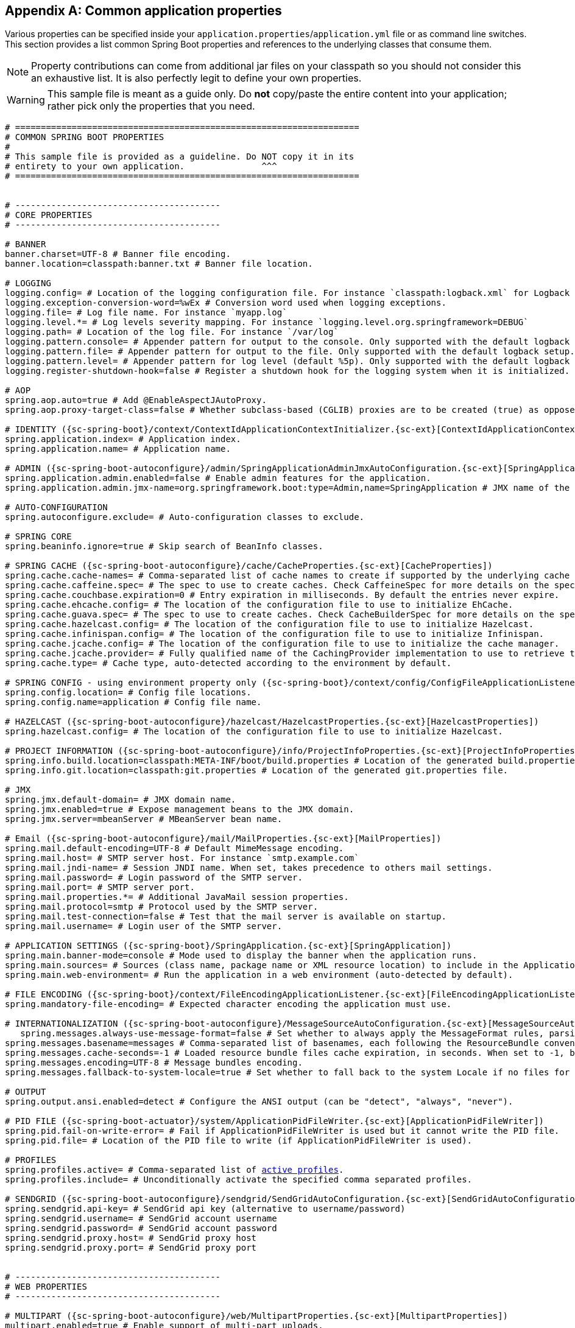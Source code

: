 :numbered!:
[appendix]
[[common-application-properties]]
== Common application properties
Various properties can be specified inside your `application.properties`/`application.yml`
file or as command line switches. This section provides a list common Spring Boot
properties and references to the underlying classes that consume them.

NOTE: Property contributions can come from additional jar files on your classpath so
you should not consider this an exhaustive list. It is also perfectly legit to define
your own properties.

WARNING: This sample file is meant as a guide only. Do **not** copy/paste the entire
content into your application; rather pick only the properties that you need.


[source,properties,indent=0,subs="verbatim,attributes,macros"]
----
	# ===================================================================
	# COMMON SPRING BOOT PROPERTIES
	#
	# This sample file is provided as a guideline. Do NOT copy it in its
	# entirety to your own application.               ^^^
	# ===================================================================


	# ----------------------------------------
	# CORE PROPERTIES
	# ----------------------------------------

	# BANNER
	banner.charset=UTF-8 # Banner file encoding.
	banner.location=classpath:banner.txt # Banner file location.

	# LOGGING
	logging.config= # Location of the logging configuration file. For instance `classpath:logback.xml` for Logback
	logging.exception-conversion-word=%wEx # Conversion word used when logging exceptions.
	logging.file= # Log file name. For instance `myapp.log`
	logging.level.*= # Log levels severity mapping. For instance `logging.level.org.springframework=DEBUG`
	logging.path= # Location of the log file. For instance `/var/log`
	logging.pattern.console= # Appender pattern for output to the console. Only supported with the default logback setup.
	logging.pattern.file= # Appender pattern for output to the file. Only supported with the default logback setup.
	logging.pattern.level= # Appender pattern for log level (default %5p). Only supported with the default logback setup.
	logging.register-shutdown-hook=false # Register a shutdown hook for the logging system when it is initialized.

	# AOP
	spring.aop.auto=true # Add @EnableAspectJAutoProxy.
	spring.aop.proxy-target-class=false # Whether subclass-based (CGLIB) proxies are to be created (true) as opposed to standard Java interface-based proxies (false).

	# IDENTITY ({sc-spring-boot}/context/ContextIdApplicationContextInitializer.{sc-ext}[ContextIdApplicationContextInitializer])
	spring.application.index= # Application index.
	spring.application.name= # Application name.

	# ADMIN ({sc-spring-boot-autoconfigure}/admin/SpringApplicationAdminJmxAutoConfiguration.{sc-ext}[SpringApplicationAdminJmxAutoConfiguration])
	spring.application.admin.enabled=false # Enable admin features for the application.
	spring.application.admin.jmx-name=org.springframework.boot:type=Admin,name=SpringApplication # JMX name of the application admin MBean.

	# AUTO-CONFIGURATION
	spring.autoconfigure.exclude= # Auto-configuration classes to exclude.

	# SPRING CORE
	spring.beaninfo.ignore=true # Skip search of BeanInfo classes.

	# SPRING CACHE ({sc-spring-boot-autoconfigure}/cache/CacheProperties.{sc-ext}[CacheProperties])
	spring.cache.cache-names= # Comma-separated list of cache names to create if supported by the underlying cache manager.
	spring.cache.caffeine.spec= # The spec to use to create caches. Check CaffeineSpec for more details on the spec format.
	spring.cache.couchbase.expiration=0 # Entry expiration in milliseconds. By default the entries never expire.
	spring.cache.ehcache.config= # The location of the configuration file to use to initialize EhCache.
	spring.cache.guava.spec= # The spec to use to create caches. Check CacheBuilderSpec for more details on the spec format.
	spring.cache.hazelcast.config= # The location of the configuration file to use to initialize Hazelcast.
	spring.cache.infinispan.config= # The location of the configuration file to use to initialize Infinispan.
	spring.cache.jcache.config= # The location of the configuration file to use to initialize the cache manager.
	spring.cache.jcache.provider= # Fully qualified name of the CachingProvider implementation to use to retrieve the JSR-107 compliant cache manager. Only needed if more than one JSR-107 implementation is available on the classpath.
	spring.cache.type= # Cache type, auto-detected according to the environment by default.

	# SPRING CONFIG - using environment property only ({sc-spring-boot}/context/config/ConfigFileApplicationListener.{sc-ext}[ConfigFileApplicationListener])
	spring.config.location= # Config file locations.
	spring.config.name=application # Config file name.

	# HAZELCAST ({sc-spring-boot-autoconfigure}/hazelcast/HazelcastProperties.{sc-ext}[HazelcastProperties])
	spring.hazelcast.config= # The location of the configuration file to use to initialize Hazelcast.

	# PROJECT INFORMATION ({sc-spring-boot-autoconfigure}/info/ProjectInfoProperties.{sc-ext}[ProjectInfoProperties])
	spring.info.build.location=classpath:META-INF/boot/build.properties # Location of the generated build.properties file.
	spring.info.git.location=classpath:git.properties # Location of the generated git.properties file.

	# JMX
	spring.jmx.default-domain= # JMX domain name.
	spring.jmx.enabled=true # Expose management beans to the JMX domain.
	spring.jmx.server=mbeanServer # MBeanServer bean name.

	# Email ({sc-spring-boot-autoconfigure}/mail/MailProperties.{sc-ext}[MailProperties])
	spring.mail.default-encoding=UTF-8 # Default MimeMessage encoding.
	spring.mail.host= # SMTP server host. For instance `smtp.example.com`
	spring.mail.jndi-name= # Session JNDI name. When set, takes precedence to others mail settings.
	spring.mail.password= # Login password of the SMTP server.
	spring.mail.port= # SMTP server port.
	spring.mail.properties.*= # Additional JavaMail session properties.
	spring.mail.protocol=smtp # Protocol used by the SMTP server.
	spring.mail.test-connection=false # Test that the mail server is available on startup.
	spring.mail.username= # Login user of the SMTP server.

	# APPLICATION SETTINGS ({sc-spring-boot}/SpringApplication.{sc-ext}[SpringApplication])
	spring.main.banner-mode=console # Mode used to display the banner when the application runs.
	spring.main.sources= # Sources (class name, package name or XML resource location) to include in the ApplicationContext.
	spring.main.web-environment= # Run the application in a web environment (auto-detected by default).

	# FILE ENCODING ({sc-spring-boot}/context/FileEncodingApplicationListener.{sc-ext}[FileEncodingApplicationListener])
	spring.mandatory-file-encoding= # Expected character encoding the application must use.

	# INTERNATIONALIZATION ({sc-spring-boot-autoconfigure}/MessageSourceAutoConfiguration.{sc-ext}[MessageSourceAutoConfiguration])
    spring.messages.always-use-message-format=false # Set whether to always apply the MessageFormat rules, parsing even messages without arguments.
	spring.messages.basename=messages # Comma-separated list of basenames, each following the ResourceBundle convention.
	spring.messages.cache-seconds=-1 # Loaded resource bundle files cache expiration, in seconds. When set to -1, bundles are cached forever.
	spring.messages.encoding=UTF-8 # Message bundles encoding.
	spring.messages.fallback-to-system-locale=true # Set whether to fall back to the system Locale if no files for a specific Locale have been found.

	# OUTPUT
	spring.output.ansi.enabled=detect # Configure the ANSI output (can be "detect", "always", "never").

	# PID FILE ({sc-spring-boot-actuator}/system/ApplicationPidFileWriter.{sc-ext}[ApplicationPidFileWriter])
	spring.pid.fail-on-write-error= # Fail if ApplicationPidFileWriter is used but it cannot write the PID file.
	spring.pid.file= # Location of the PID file to write (if ApplicationPidFileWriter is used).

	# PROFILES
	spring.profiles.active= # Comma-separated list of <<howto-set-active-spring-profiles,active profiles>>.
	spring.profiles.include= # Unconditionally activate the specified comma separated profiles.

	# SENDGRID ({sc-spring-boot-autoconfigure}/sendgrid/SendGridAutoConfiguration.{sc-ext}[SendGridAutoConfiguration])
	spring.sendgrid.api-key= # SendGrid api key (alternative to username/password)
	spring.sendgrid.username= # SendGrid account username
	spring.sendgrid.password= # SendGrid account password
	spring.sendgrid.proxy.host= # SendGrid proxy host
	spring.sendgrid.proxy.port= # SendGrid proxy port


	# ----------------------------------------
	# WEB PROPERTIES
	# ----------------------------------------

	# MULTIPART ({sc-spring-boot-autoconfigure}/web/MultipartProperties.{sc-ext}[MultipartProperties])
	multipart.enabled=true # Enable support of multi-part uploads.
	multipart.file-size-threshold=0 # Threshold after which files will be written to disk. Values can use the suffixed "MB" or "KB" to indicate a Megabyte or Kilobyte size.
	multipart.location= # Intermediate location of uploaded files.
	multipart.max-file-size=1Mb # Max file size. Values can use the suffixed "MB" or "KB" to indicate a Megabyte or Kilobyte size.
	multipart.max-request-size=10Mb # Max request size. Values can use the suffixed "MB" or "KB" to indicate a Megabyte or Kilobyte size.

	# EMBEDDED SERVER CONFIGURATION ({sc-spring-boot-autoconfigure}/web/ServerProperties.{sc-ext}[ServerProperties])
	server.address= # Network address to which the server should bind to.
	server.compression.enabled=false # If response compression is enabled.
	server.compression.excluded-user-agents= # List of user-agents to exclude from compression.
	server.compression.mime-types= # Comma-separated list of MIME types that should be compressed. For instance `text/html,text/css,application/json`
	server.compression.min-response-size= # Minimum response size that is required for compression to be performed. For instance 2048
	server.context-parameters.*= # Servlet context init parameters. For instance `server.context-parameters.a=alpha`
	server.context-path= # Context path of the application.
	server.display-name=application # Display name of the application.
	server.error.include-stacktrace=never # When to include a "stacktrace" attribute.
	server.error.path=/error # Path of the error controller.
	server.error.whitelabel.enabled=true # Enable the default error page displayed in browsers in case of a server error.
	server.jsp-servlet.class-name=org.apache.jasper.servlet.JspServlet # The class name of the JSP servlet.
	server.jsp-servlet.init-parameters.*= # Init parameters used to configure the JSP servlet
	server.jsp-servlet.registered=true # Whether or not the JSP servlet is registered
	server.port=8080 # Server HTTP port.
	server.server-header= # The value sent in the server response header (uses servlet container default if empty)
	server.servlet-path=/ # Path of the main dispatcher servlet.
	server.session.cookie.comment= # Comment for the session cookie.
	server.session.cookie.domain= # Domain for the session cookie.
	server.session.cookie.http-only= # "HttpOnly" flag for the session cookie.
	server.session.cookie.max-age= # Maximum age of the session cookie in seconds.
	server.session.cookie.name= # Session cookie name.
	server.session.cookie.path= # Path of the session cookie.
	server.session.cookie.secure= # "Secure" flag for the session cookie.
	server.session.persistent=false # Persist session data between restarts.
	server.session.store-dir= # Directory used to store session data.
	server.session.timeout= # Session timeout in seconds.
	server.session.tracking-modes= # Session tracking modes (one or more of the following: "cookie", "url", "ssl").
	server.ssl.ciphers= # Supported SSL ciphers.
	server.ssl.client-auth= # Whether client authentication is wanted ("want") or needed ("need"). Requires a trust store.
	server.ssl.enabled= #
	server.ssl.key-alias= #
	server.ssl.key-password= #
	server.ssl.key-store= #
	server.ssl.key-store-password= #
	server.ssl.key-store-provider= #
	server.ssl.key-store-type= #
	server.ssl.protocol= #
	server.ssl.trust-store= #
	server.ssl.trust-store-password= #
	server.ssl.trust-store-provider= #
	server.ssl.trust-store-type= #
	server.tomcat.accesslog.directory=logs # Directory in which log files are created. Can be relative to the tomcat base dir or absolute.
	server.tomcat.accesslog.enabled=false # Enable access log.
	server.tomcat.accesslog.pattern=common # Format pattern for access logs.
	server.tomcat.accesslog.prefix=access_log # Log file name prefix.
	server.tomcat.accesslog.suffix=.log # Log file name suffix.
	server.tomcat.background-processor-delay=30 # Delay in seconds between the invocation of backgroundProcess methods.
	server.tomcat.basedir= # Tomcat base directory. If not specified a temporary directory will be used.
	server.tomcat.internal-proxies=10\\.\\d{1,3}\\.\\d{1,3}\\.\\d{1,3}|\\
			192\\.168\\.\\d{1,3}\\.\\d{1,3}|\\
			169\\.254\\.\\d{1,3}\\.\\d{1,3}|\\
			127\\.\\d{1,3}\\.\\d{1,3}\\.\\d{1,3}|\\
			172\\.1[6-9]{1}\\.\\d{1,3}\\.\\d{1,3}|\\
			172\\.2[0-9]{1}\\.\\d{1,3}\\.\\d{1,3}|\\
			172\\.3[0-1]{1}\\.\\d{1,3}\\.\\d{1,3} # regular expression matching trusted IP addresses.
	server.tomcat.max-http-header-size=0 # Maximum size in bytes of the HTTP message header.
	server.tomcat.max-threads=0 # Maximum amount of worker threads.
	server.tomcat.min-spare-threads=0 # Minimum amount of worker threads.
	server.tomcat.port-header=X-Forwarded-Port # Name of the HTTP header used to override the original port value.
	server.tomcat.protocol-header= # Header that holds the incoming protocol, usually named "X-Forwarded-Proto".
	server.tomcat.protocol-header-https-value=https # Value of the protocol header that indicates that the incoming request uses SSL.
	server.tomcat.remote-ip-header= # Name of the http header from which the remote ip is extracted. For instance `X-FORWARDED-FOR`
	server.tomcat.uri-encoding=UTF-8 # Character encoding to use to decode the URI.
	server.undertow.accesslog.dir= # Undertow access log directory.
	server.undertow.accesslog.enabled=false # Enable access log.
	server.undertow.accesslog.pattern=common # Format pattern for access logs.
	server.undertow.buffer-size= # Size of each buffer in bytes.
	server.undertow.buffers-per-region= # Number of buffer per region.
	server.undertow.direct-buffers= # Allocate buffers outside the Java heap.
	server.undertow.io-threads= # Number of I/O threads to create for the worker.
	server.undertow.worker-threads= # Number of worker threads.
	server.use-forward-headers= # If X-Forwarded-* headers should be applied to the HttpRequest.

	# FREEMARKER ({sc-spring-boot-autoconfigure}/freemarker/FreeMarkerAutoConfiguration.{sc-ext}[FreeMarkerAutoConfiguration])
	spring.freemarker.allow-request-override=false # Set whether HttpServletRequest attributes are allowed to override (hide) controller generated model attributes of the same name.
	spring.freemarker.allow-session-override=false # Set whether HttpSession attributes are allowed to override (hide) controller generated model attributes of the same name.
	spring.freemarker.cache=false # Enable template caching.
	spring.freemarker.charset=UTF-8 # Template encoding.
	spring.freemarker.check-template-location=true # Check that the templates location exists.
	spring.freemarker.content-type=text/html # Content-Type value.
	spring.freemarker.enabled=true # Enable MVC view resolution for this technology.
	spring.freemarker.expose-request-attributes=false # Set whether all request attributes should be added to the model prior to merging with the template.
	spring.freemarker.expose-session-attributes=false # Set whether all HttpSession attributes should be added to the model prior to merging with the template.
	spring.freemarker.expose-spring-macro-helpers=true # Set whether to expose a RequestContext for use by Spring's macro library, under the name "springMacroRequestContext".
	spring.freemarker.prefer-file-system-access=true # Prefer file system access for template loading. File system access enables hot detection of template changes.
	spring.freemarker.prefix= # Prefix that gets prepended to view names when building a URL.
	spring.freemarker.request-context-attribute= # Name of the RequestContext attribute for all views.
	spring.freemarker.settings.*= # Well-known FreeMarker keys which will be passed to FreeMarker's Configuration.
	spring.freemarker.suffix= # Suffix that gets appended to view names when building a URL.
	spring.freemarker.template-loader-path=classpath:/templates/ # Comma-separated list of template paths.
	spring.freemarker.view-names= # White list of view names that can be resolved.

	# GROOVY TEMPLATES ({sc-spring-boot-autoconfigure}/groovy/template/GroovyTemplateAutoConfiguration.{sc-ext}[GroovyTemplateAutoConfiguration])
	spring.groovy.template.allow-request-override=false # Set whether HttpServletRequest attributes are allowed to override (hide) controller generated model attributes of the same name.
	spring.groovy.template.allow-session-override=false # Set whether HttpSession attributes are allowed to override (hide) controller generated model attributes of the same name.
	spring.groovy.template.cache= # Enable template caching.
	spring.groovy.template.charset=UTF-8 # Template encoding.
	spring.groovy.template.check-template-location=true # Check that the templates location exists.
	spring.groovy.template.configuration.*= # See GroovyMarkupConfigurer
	spring.groovy.template.content-type=test/html # Content-Type value.
	spring.groovy.template.enabled=true # Enable MVC view resolution for this technology.
	spring.groovy.template.expose-request-attributes=false # Set whether all request attributes should be added to the model prior to merging with the template.
	spring.groovy.template.expose-session-attributes=false # Set whether all HttpSession attributes should be added to the model prior to merging with the template.
	spring.groovy.template.expose-spring-macro-helpers=true # Set whether to expose a RequestContext for use by Spring's macro library, under the name "springMacroRequestContext".
	spring.groovy.template.prefix= # Prefix that gets prepended to view names when building a URL.
	spring.groovy.template.request-context-attribute= # Name of the RequestContext attribute for all views.
	spring.groovy.template.resource-loader-path=classpath:/templates/ # Template path.
	spring.groovy.template.suffix=.tpl # Suffix that gets appended to view names when building a URL.
	spring.groovy.template.view-names= # White list of view names that can be resolved.

	# SPRING HATEOAS ({sc-spring-boot-autoconfigure}/hateoas/HateoasProperties.{sc-ext}[HateoasProperties])
	spring.hateoas.use-hal-as-default-json-media-type=true # Specify if application/hal+json responses should be sent to requests that accept application/json.

	# HTTP message conversion
	spring.http.converters.preferred-json-mapper=jackson # Preferred JSON mapper to use for HTTP message conversion. Set to "gson" to force the use of Gson when both it and Jackson are on the classpath.

	# HTTP encoding ({sc-spring-boot-autoconfigure}/web/HttpEncodingProperties.{sc-ext}[HttpEncodingProperties])
	spring.http.encoding.charset=UTF-8 # Charset of HTTP requests and responses. Added to the "Content-Type" header if not set explicitly.
	spring.http.encoding.enabled=true # Enable http encoding support.
	spring.http.encoding.force=true # Force the encoding to the configured charset on HTTP requests and responses.

	# JACKSON ({sc-spring-boot-autoconfigure}/jackson/JacksonProperties.{sc-ext}[JacksonProperties])
	spring.jackson.date-format= # Date format string or a fully-qualified date format class name. For instance `yyyy-MM-dd HH:mm:ss`.
	spring.jackson.deserialization.*= # Jackson on/off features that affect the way Java objects are deserialized.
	spring.jackson.generator.*= # Jackson on/off features for generators.
	spring.jackson.joda-date-time-format= # Joda date time format string. If not configured, "date-format" will be used as a fallback if it is configured with a format string.
	spring.jackson.locale= # Locale used for formatting.
	spring.jackson.mapper.*= # Jackson general purpose on/off features.
	spring.jackson.parser.*= # Jackson on/off features for parsers.
	spring.jackson.property-naming-strategy= # One of the constants on Jackson's PropertyNamingStrategy. Can also be a fully-qualified class name of a PropertyNamingStrategy subclass.
	spring.jackson.serialization.*= # Jackson on/off features that affect the way Java objects are serialized.
	spring.jackson.serialization-inclusion= # Controls the inclusion of properties during serialization. Configured with one of the values in Jackson's JsonInclude.Include enumeration.
	spring.jackson.time-zone= # Time zone used when formatting dates. For instance `America/Los_Angeles`

	# JERSEY ({sc-spring-boot-autoconfigure}/jersey/JerseyProperties.{sc-ext}[JerseyProperties])
	spring.jersey.application-path= # Path that serves as the base URI for the application. Overrides the value of "@ApplicationPath" if specified.
	spring.jersey.filter.order=0 # Jersey filter chain order.
	spring.jersey.init.*= # Init parameters to pass to Jersey via the servlet or filter.
	spring.jersey.servlet.load-on-startup=-1 # Load on startup priority of the Jersey servlet.
	spring.jersey.type=servlet # Jersey integration type. Can be either "servlet" or "filter".

	# SPRING MOBILE DEVICE VIEWS ({sc-spring-boot-autoconfigure}/mobile/DeviceDelegatingViewResolverAutoConfiguration.{sc-ext}[DeviceDelegatingViewResolverAutoConfiguration])
	spring.mobile.devicedelegatingviewresolver.enable-fallback=false # Enable support for fallback resolution.
	spring.mobile.devicedelegatingviewresolver.enabled=false # Enable device view resolver.
	spring.mobile.devicedelegatingviewresolver.mobile-prefix=mobile/ # Prefix that gets prepended to view names for mobile devices.
	spring.mobile.devicedelegatingviewresolver.mobile-suffix= # Suffix that gets appended to view names for mobile devices.
	spring.mobile.devicedelegatingviewresolver.normal-prefix= # Prefix that gets prepended to view names for normal devices.
	spring.mobile.devicedelegatingviewresolver.normal-suffix= # Suffix that gets appended to view names for normal devices.
	spring.mobile.devicedelegatingviewresolver.tablet-prefix=tablet/ # Prefix that gets prepended to view names for tablet devices.
	spring.mobile.devicedelegatingviewresolver.tablet-suffix= # Suffix that gets appended to view names for tablet devices.

	# SPRING MOBILE SITE PREFERENCE ({sc-spring-boot-autoconfigure}/mobile/SitePreferenceAutoConfiguration.{sc-ext}[SitePreferenceAutoConfiguration])
	spring.mobile.sitepreference.enabled=true # Enable SitePreferenceHandler.

	# MUSTACHE TEMPLATES ({sc-spring-boot-autoconfigure}/mustache/MustacheAutoConfiguration.{sc-ext}[MustacheAutoConfiguration])
	spring.mustache.cache=false # Enable template caching.
	spring.mustache.charset=UTF-8 # Template encoding.
	spring.mustache.check-template-location=true # Check that the templates location exists.
	spring.mustache.content-type=text/html # Content-Type value.
	spring.mustache.enabled=true # Enable MVC view resolution for this technology.
	spring.mustache.prefix=classpath:/templates/ # Prefix to apply to template names.
	spring.mustache.suffix=.html # Suffix to apply to template names.
	spring.mustache.view-names= # White list of view names that can be resolved.

	# SPRING MVC ({sc-spring-boot-autoconfigure}/web/WebMvcProperties.{sc-ext}[WebMvcProperties])
	spring.mvc.async.request-timeout= # Amount of time (in milliseconds) before asynchronous request handling times out.
	spring.mvc.date-format= # Date format to use. For instance `dd/MM/yyyy`.
	spring.mvc.dispatch-trace-request=false # Dispatch TRACE requests to the FrameworkServlet doService method.
	spring.mvc.dispatch-options-request=false # Dispatch OPTIONS requests to the FrameworkServlet doService method.
	spring.mvc.favicon.enabled=true # Enable resolution of favicon.ico.
	spring.mvc.ignore-default-model-on-redirect=true # If the content of the "default" model should be ignored during redirect scenarios.
	spring.mvc.locale= # Locale to use.
	spring.mvc.media-types.*= # Maps file extensions to media types for content negotiation.
	spring.mvc.message-codes-resolver-format= # Formatting strategy for message codes. For instance `PREFIX_ERROR_CODE`.
	spring.mvc.static-path-pattern=/** # Path pattern used for static resources.
	spring.mvc.throw-exception-if-no-handler-found=false # If a "NoHandlerFoundException" should be thrown if no Handler was found to process a request.
	spring.mvc.view.prefix= # Spring MVC view prefix.
	spring.mvc.view.suffix= # Spring MVC view suffix.

	# SPRING RESOURCES HANDLING ({sc-spring-boot-autoconfigure}/web/ResourceProperties.{sc-ext}[ResourceProperties])
	spring.resources.add-mappings=true # Enable default resource handling.
	spring.resources.cache-period= # Cache period for the resources served by the resource handler, in seconds.
	spring.resources.chain.cache=true # Enable caching in the Resource chain.
	spring.resources.chain.enabled= # Enable the Spring Resource Handling chain. Disabled by default unless at least one strategy has been enabled.
	spring.resources.chain.gzipped=false # Enable resolution of already gzipped resources.
	spring.resources.chain.html-application-cache=false # Enable HTML5 application cache manifest rewriting.
	spring.resources.chain.strategy.content.enabled=false # Enable the content Version Strategy.
	spring.resources.chain.strategy.content.paths=/** # Comma-separated list of patterns to apply to the Version Strategy.
	spring.resources.chain.strategy.fixed.enabled=false # Enable the fixed Version Strategy.
	spring.resources.chain.strategy.fixed.paths= # Comma-separated list of patterns to apply to the Version Strategy.
	spring.resources.chain.strategy.fixed.version= # Version string to use for the Version Strategy.
	spring.resources.static-locations=classpath:/META-INF/resources/,classpath:/resources/,classpath:/static/,classpath:/public/ # Locations of static resources.

	# SPRING SOCIAL ({sc-spring-boot-autoconfigure}/social/SocialWebAutoConfiguration.{sc-ext}[SocialWebAutoConfiguration])
	spring.social.auto-connection-views=false # Enable the connection status view for supported providers.

	# SPRING SOCIAL FACEBOOK ({sc-spring-boot-autoconfigure}/social/FacebookAutoConfiguration.{sc-ext}[FacebookAutoConfiguration])
	spring.social.facebook.app-id= # your application's Facebook App ID
	spring.social.facebook.app-secret= # your application's Facebook App Secret

	# SPRING SOCIAL LINKEDIN ({sc-spring-boot-autoconfigure}/social/LinkedInAutoConfiguration.{sc-ext}[LinkedInAutoConfiguration])
	spring.social.linkedin.app-id= # your application's LinkedIn App ID
	spring.social.linkedin.app-secret= # your application's LinkedIn App Secret

	# SPRING SOCIAL TWITTER ({sc-spring-boot-autoconfigure}/social/TwitterAutoConfiguration.{sc-ext}[TwitterAutoConfiguration])
	spring.social.twitter.app-id= # your application's Twitter App ID
	spring.social.twitter.app-secret= # your application's Twitter App Secret

	# THYMELEAF ({sc-spring-boot-autoconfigure}/thymeleaf/ThymeleafAutoConfiguration.{sc-ext}[ThymeleafAutoConfiguration])
	spring.thymeleaf.cache=true # Enable template caching.
	spring.thymeleaf.check-template-location=true # Check that the templates location exists.
	spring.thymeleaf.content-type=text/html # Content-Type value.
	spring.thymeleaf.enabled=true # Enable MVC Thymeleaf view resolution.
	spring.thymeleaf.encoding=UTF-8 # Template encoding.
	spring.thymeleaf.excluded-view-names= # Comma-separated list of view names that should be excluded from resolution.
	spring.thymeleaf.mode=HTML5 # Template mode to be applied to templates. See also StandardTemplateModeHandlers.
	spring.thymeleaf.prefix=classpath:/templates/ # Prefix that gets prepended to view names when building a URL.
	spring.thymeleaf.suffix=.html # Suffix that gets appended to view names when building a URL.
	spring.thymeleaf.template-resolver-order= # Order of the template resolver in the chain.
	spring.thymeleaf.view-names= # Comma-separated list of view names that can be resolved.

	# VELOCITY TEMPLATES ({sc-spring-boot-autoconfigure}/velocity/VelocityAutoConfiguration.{sc-ext}[VelocityAutoConfiguration])
	spring.velocity.allow-request-override=false # Set whether HttpServletRequest attributes are allowed to override (hide) controller generated model attributes of the same name.
	spring.velocity.allow-session-override=false # Set whether HttpSession attributes are allowed to override (hide) controller generated model attributes of the same name.
	spring.velocity.cache= # Enable template caching.
	spring.velocity.charset=UTF-8 # Template encoding.
	spring.velocity.check-template-location=true # Check that the templates location exists.
	spring.velocity.content-type=text/html # Content-Type value.
	spring.velocity.date-tool-attribute= # Name of the DateTool helper object to expose in the Velocity context of the view.
	spring.velocity.enabled=true # Enable MVC view resolution for this technology.
	spring.velocity.expose-request-attributes=false # Set whether all request attributes should be added to the model prior to merging with the template.
	spring.velocity.expose-session-attributes=false # Set whether all HttpSession attributes should be added to the model prior to merging with the template.
	spring.velocity.expose-spring-macro-helpers=true # Set whether to expose a RequestContext for use by Spring's macro library, under the name "springMacroRequestContext".
	spring.velocity.number-tool-attribute= # Name of the NumberTool helper object to expose in the Velocity context of the view.
	spring.velocity.prefer-file-system-access=true # Prefer file system access for template loading. File system access enables hot detection of template changes.
	spring.velocity.prefix= # Prefix that gets prepended to view names when building a URL.
	spring.velocity.properties.*= # Additional velocity properties.
	spring.velocity.request-context-attribute= # Name of the RequestContext attribute for all views.
	spring.velocity.resource-loader-path=classpath:/templates/ # Template path.
	spring.velocity.suffix=.vm # Suffix that gets appended to view names when building a URL.
	spring.velocity.toolbox-config-location= # Velocity Toolbox config location. For instance `/WEB-INF/toolbox.xml`
	spring.velocity.view-names= # White list of view names that can be resolved.


	[[common-application-properties-security]]
	# ----------------------------------------
	# SECURITY PROPERTIES
	# ----------------------------------------
	# SECURITY ({sc-spring-boot-autoconfigure}/security/SecurityProperties.{sc-ext}[SecurityProperties])
	security.basic.authorize-mode=role # Security authorize mode to apply.
	security.basic.enabled=true # Enable basic authentication.
	security.basic.path=/** # Comma-separated list of paths to secure.
	security.basic.realm=Spring # HTTP basic realm name.
	security.enable-csrf=false # Enable Cross Site Request Forgery support.
	security.filter-order=0 # Security filter chain order.
	security.filter-dispatcher-types=ASYNC, FORWARD, INCLUDE, REQUEST # Security filter chain dispatcher types.
	security.headers.cache=true # Enable cache control HTTP headers.
	security.headers.content-type=true # Enable "X-Content-Type-Options" header.
	security.headers.frame=true # Enable "X-Frame-Options" header.
	security.headers.hsts= # HTTP Strict Transport Security (HSTS) mode (none, domain, all).
	security.headers.xss=true # Enable cross site scripting (XSS) protection.
	security.ignored= # Comma-separated list of paths to exclude from the default secured paths.
	security.require-ssl=false # Enable secure channel for all requests.
	security.sessions=stateless # Session creation policy (always, never, if_required, stateless).
	security.user.name=user # Default user name.
	security.user.password= # Password for the default user name. A random password is logged on startup by default.
	security.user.role=USER # Granted roles for the default user name.

	# SECURITY OAUTH2 CLIENT ({sc-spring-boot-autoconfigure}/security/oauth2/OAuth2ClientProperties.{sc-ext}[OAuth2ClientProperties]
	security.oauth2.client.client-id= # OAuth2 client id.
	security.oauth2.client.client-secret= # OAuth2 client secret. A random secret is generated by default

	# SECURITY OAUTH2 RESOURCES ({sc-spring-boot-autoconfigure}/security/oauth2/resource/ResourceServerProperties.{sc-ext}[ResourceServerProperties]
	security.oauth2.resource.id= # Identifier of the resource.
	security.oauth2.resource.jwt.key-uri= # The URI of the JWT token. Can be set if the value is not available and the key is public.
	security.oauth2.resource.jwt.key-value= # The verification key of the JWT token. Can either be a symmetric secret or PEM-encoded RSA public key.
	security.oauth2.resource.prefer-token-info=true # Use the token info, can be set to false to use the user info.
	security.oauth2.resource.service-id=resource #
	security.oauth2.resource.token-info-uri= # URI of the token decoding endpoint.
	security.oauth2.resource.token-type= # The token type to send when using the userInfoUri.
	security.oauth2.resource.user-info-uri= # URI of the user endpoint.

	# SECURITY OAUTH2 SSO ({sc-spring-boot-autoconfigure}/security/oauth2/client/OAuth2SsoProperties.{sc-ext}[OAuth2SsoProperties]
	security.oauth2.sso.filter-order= # Filter order to apply if not providing an explicit WebSecurityConfigurerAdapter
	security.oauth2.sso.login-path=/login # Path to the login page, i.e. the one that triggers the redirect to the OAuth2 Authorization Server


	# ----------------------------------------
	# DATA PROPERTIES
	# ----------------------------------------

	# FLYWAY ({sc-spring-boot-autoconfigure}/flyway/FlywayProperties.{sc-ext}[FlywayProperties])
	flyway.baseline-description= #
	flyway.baseline-version=1 # version to start migration
	flyway.baseline-on-migrate= #
	flyway.check-location=false # Check that migration scripts location exists.
	flyway.clean-on-validation-error= #
	flyway.enabled=true # Enable flyway.
	flyway.encoding= #
	flyway.ignore-failed-future-migration= #
	flyway.init-sqls= # SQL statements to execute to initialize a connection immediately after obtaining it.
	flyway.locations=classpath:db/migration # locations of migrations scripts
	flyway.out-of-order= #
	flyway.password= # JDBC password if you want Flyway to create its own DataSource
	flyway.placeholder-prefix= #
	flyway.placeholder-replacement= #
	flyway.placeholder-suffix= #
	flyway.placeholders.*= #
	flyway.schemas= # schemas to update
	flyway.sql-migration-prefix=V #
	flyway.sql-migration-separator= #
	flyway.sql-migration-suffix=.sql #
	flyway.table= #
	flyway.url= # JDBC url of the database to migrate. If not set, the primary configured data source is used.
	flyway.user= # Login user of the database to migrate.
	flyway.validate-on-migrate= #

	# LIQUIBASE ({sc-spring-boot-autoconfigure}/liquibase/LiquibaseProperties.{sc-ext}[LiquibaseProperties])
	liquibase.change-log=classpath:/db/changelog/db.changelog-master.yaml # Change log configuration path.
	liquibase.check-change-log-location=true # Check the change log location exists.
	liquibase.contexts= # Comma-separated list of runtime contexts to use.
	liquibase.default-schema= # Default database schema.
	liquibase.drop-first=false # Drop the database schema first.
	liquibase.enabled=true # Enable liquibase support.
	liquibase.labels= # Comma-separated list of runtime labels to use.
	liquibase.parameters.*= # Change log parameters.
	liquibase.password= # Login password of the database to migrate.
	liquibase.url= # JDBC url of the database to migrate. If not set, the primary configured data source is used.
	liquibase.user= # Login user of the database to migrate.

	# COUCHBASE ({sc-spring-boot-autoconfigure}/couchbase/CouchbaseProperties.{sc-ext}[CouchbaseProperties])
	spring.couchbase.bootstrap-hosts= # Couchbase nodes (host or IP address) to bootstrap from.
	spring.couchbase.bucket.name=default # Name of the bucket to connect to.
	spring.couchbase.bucket.password=  # Password of the bucket.
	spring.couchbase.env.endpoints.key-value=1 # Number of sockets per node against the Key/value service.
	spring.couchbase.env.endpoints.query=1 # Number of sockets per node against the Query (N1QL) service.
	spring.couchbase.env.endpoints.view=1 # Number of sockets per node against the view service.
	spring.couchbase.env.ssl.enabled= # Enable SSL support. Enabled automatically if a "keyStore" is provided unless specified otherwise.
	spring.couchbase.env.ssl.key-store= # Path to the JVM key store that holds the certificates.
	spring.couchbase.env.ssl.key-store-password= # Password used to access the key store.
	spring.couchbase.env.timeouts.connect=5000 # Bucket connections timeout in milliseconds.
	spring.couchbase.env.timeouts.key-value=2500 # Blocking operations performed on a specific key timeout in milliseconds.
	spring.couchbase.env.timeouts.query=7500 # N1QL query operations timeout in milliseconds.
	spring.couchbase.env.timeouts.view=7500 # Regular and geospatial view operations timeout in milliseconds.

	# DAO ({sc-spring-boot-autoconfigure}/dao/PersistenceExceptionTranslationAutoConfiguration.{sc-ext}[PersistenceExceptionTranslationAutoConfiguration])
	spring.dao.exceptiontranslation.enabled=true # Enable the PersistenceExceptionTranslationPostProcessor.

	# CASSANDRA ({sc-spring-boot-autoconfigure}/cassandra/CassandraProperties.{sc-ext}[CassandraProperties])
	spring.data.cassandra.cluster-name= # Name of the Cassandra cluster.
	spring.data.cassandra.compression= # Compression supported by the Cassandra binary protocol.
	spring.data.cassandra.connect-timeout-millis= # Socket option: connection time out.
	spring.data.cassandra.consistency-level= # Queries consistency level.
	spring.data.cassandra.contact-points=localhost # Comma-separated list of cluster node addresses.
	spring.data.cassandra.fetch-size= # Queries default fetch size.
	spring.data.cassandra.keyspace-name= # Keyspace name to use.
	spring.data.cassandra.load-balancing-policy= # Class name of the load balancing policy.
	spring.data.cassandra.port= # Port of the Cassandra server.
	spring.data.cassandra.password= # Login password of the server.
	spring.data.cassandra.read-timeout-millis= # Socket option: read time out.
	spring.data.cassandra.reconnection-policy= # Reconnection policy class.
	spring.data.cassandra.retry-policy= # Class name of the retry policy.
	spring.data.cassandra.serial-consistency-level= # Queries serial consistency level.
	spring.data.cassandra.ssl=false # Enable SSL support.
	spring.data.cassandra.username= # Login user of the server.

	# DATA COUCHBASE ({sc-spring-boot-autoconfigure}/data/couchbase/CouchbaseDataProperties.{sc-ext}[CouchbaseDataProperties])
	spring.data.couchbase.auto-index=false # Automatically create views and indexes.
    spring.data.couchbase.consistency=read-your-own-writes # Consistency to apply by default on generated queries.
    spring.data.couchbase.repositories.enabled=true # Enable Couchbase repositories.

	# ELASTICSEARCH ({sc-spring-boot-autoconfigure}/elasticsearch/ElasticsearchProperties.{sc-ext}[ElasticsearchProperties])
	spring.data.elasticsearch.cluster-name=elasticsearch # Elasticsearch cluster name.
	spring.data.elasticsearch.cluster-nodes= # Comma-separated list of cluster node addresses. If not specified, starts a client node.
	spring.data.elasticsearch.properties.*= # Additional properties used to configure the client.
	spring.data.elasticsearch.repositories.enabled=true # Enable Elasticsearch repositories.

	# MONGODB ({sc-spring-boot-autoconfigure}/mongo/MongoProperties.{sc-ext}[MongoProperties])
	spring.data.mongodb.authentication-database= # Authentication database name.
	spring.data.mongodb.database=test # Database name.
	spring.data.mongodb.field-naming-strategy= # Fully qualified name of the FieldNamingStrategy to use.
	spring.data.mongodb.grid-fs-database= # GridFS database name.
	spring.data.mongodb.host=localhost # Mongo server host.
	spring.data.mongodb.password= # Login password of the mongo server.
	spring.data.mongodb.port=27017 # Mongo server port.
	spring.data.mongodb.repositories.enabled=true # Enable Mongo repositories.
	spring.data.mongodb.uri=mongodb://localhost/test # Mongo database URI. When set, host and port are ignored.
	spring.data.mongodb.username= # Login user of the mongo server.

	# DATA REDIS
	spring.data.redis.repositories.enabled=true # Enable Redis repositories.

	# NEO4J ({sc-spring-boot-autoconfigure}/neo4j/Neo4jProperties.{sc-ext}[Neo4jProperties])
    spring.data.neo4j.compiler= # Compiler to use.
    spring.data.neo4j.embedded.enabled=true # Enable embedded mode if the embedded driver is available.
    spring.data.neo4j.password= # Login password of the server.
    spring.data.neo4j.repositories.enabled=true # Enable Neo4j repositories.
    spring.data.neo4j.session.scope=singleton # Scope (lifetime) of the session.
    spring.data.neo4j.uri= # URI used by the driver. Auto-detected by default.
    spring.data.neo4j.username= # Login user of the server.

	# DATA REST ({sc-spring-boot-autoconfigure}/data/rest/RepositoryRestProperties.{sc-ext}[RepositoryRestProperties])
	spring.data.rest.base-path= # Base path to be used by Spring Data REST to expose repository resources.
	spring.data.rest.default-page-size= # Default size of pages.
	spring.data.rest.enable-enum-translation= # Enable enum value translation via the Spring Data REST default resource bundle.
	spring.data.rest.limit-param-name= # Name of the URL query string parameter that indicates how many results to return at once.
	spring.data.rest.max-page-size= # Maximum size of pages.
	spring.data.rest.page-param-name= # Name of the URL query string parameter that indicates what page to return.
	spring.data.rest.return-body-on-create= # Return a response body after creating an entity.
	spring.data.rest.return-body-on-update= # Return a response body after updating an entity.
	spring.data.rest.sort-param-name= # Name of the URL query string parameter that indicates what direction to sort results.

	# SOLR ({sc-spring-boot-autoconfigure}/solr/SolrProperties.{sc-ext}[SolrProperties])
	spring.data.solr.host=http://127.0.0.1:8983/solr # Solr host. Ignored if "zk-host" is set.
	spring.data.solr.repositories.enabled=true # Enable Solr repositories.
	spring.data.solr.zk-host= # ZooKeeper host address in the form HOST:PORT.

	# DATASOURCE ({sc-spring-boot-autoconfigure}/jdbc/DataSourceAutoConfiguration.{sc-ext}[DataSourceAutoConfiguration] & {sc-spring-boot-autoconfigure}/jdbc/DataSourceProperties.{sc-ext}[DataSourceProperties])
	spring.datasource.continue-on-error=false # Do not stop if an error occurs while initializing the database.
	spring.datasource.data= # Data (DML) script resource reference.
	spring.datasource.dbcp.*= # Commons DBCP specific settings
	spring.datasource.dbcp2.*= # Commons DBCP2 specific settings
	spring.datasource.driver-class-name= # Fully qualified name of the JDBC driver. Auto-detected based on the URL by default.
	spring.datasource.hikari.*= # Hikari specific settings
	spring.datasource.initialize=true # Populate the database using 'data.sql'.
	spring.datasource.jmx-enabled=false # Enable JMX support (if provided by the underlying pool).
	spring.datasource.jndi-name= # JNDI location of the datasource. Class, url, username & password are ignored when set.
	spring.datasource.name=testdb # Name of the datasource.
	spring.datasource.password= # Login password of the database.
	spring.datasource.platform=all # Platform to use in the schema resource (schema-${platform}.sql).
	spring.datasource.schema= # Schema (DDL) script resource reference.
	spring.datasource.separator=; # Statement separator in SQL initialization scripts.
	spring.datasource.sql-script-encoding= # SQL scripts encoding.
	spring.datasource.tomcat.*= # Tomcat datasource specific settings
	spring.datasource.type= # Fully qualified name of the connection pool implementation to use. By default, it is auto-detected from the classpath.
	spring.datasource.url= # JDBC url of the database.
	spring.datasource.username=

	# H2 Web Console ({sc-spring-boot-autoconfigure}/h2/H2ConsoleProperties.{sc-ext}[H2ConsoleProperties])
	spring.h2.console.enabled=false # Enable the console.
	spring.h2.console.path=/h2-console # Path at which the console will be available.
	spring.h2.console.settings.trace=false # Enable trace output.
	spring.h2.console.settings.web-allow-others=false # Enable remote access.

	# JOOQ ({sc-spring-boot-autoconfigure}/jooq/JooqAutoConfiguration.{sc-ext}[JooqAutoConfiguration])
	spring.jooq.sql-dialect= # SQLDialect JOOQ used when communicating with the configured datasource. For instance `POSTGRES`

	# JPA ({sc-spring-boot-autoconfigure}/orm/jpa/JpaBaseConfiguration.{sc-ext}[JpaBaseConfiguration], {sc-spring-boot-autoconfigure}/orm/jpa/HibernateJpaAutoConfiguration.{sc-ext}[HibernateJpaAutoConfiguration])
	spring.data.jpa.repositories.enabled=true # Enable JPA repositories.
	spring.jpa.database= # Target database to operate on, auto-detected by default. Can be alternatively set using the "databasePlatform" property.
	spring.jpa.database-platform= # Name of the target database to operate on, auto-detected by default. Can be alternatively set using the "Database" enum.
	spring.jpa.generate-ddl=false # Initialize the schema on startup.
	spring.jpa.hibernate.ddl-auto= # DDL mode. This is actually a shortcut for the "hibernate.hbm2ddl.auto" property. Default to "create-drop" when using an embedded database, "none" otherwise.
	spring.jpa.hibernate.naming-strategy= # Naming strategy fully qualified name.
	spring.jpa.open-in-view=true # Register OpenEntityManagerInViewInterceptor. Binds a JPA EntityManager to the thread for the entire processing of the request.
	spring.jpa.properties.*= # Additional native properties to set on the JPA provider.
	spring.jpa.show-sql=false # Enable logging of SQL statements.

	# JTA ({sc-spring-boot-autoconfigure}/transaction/jta/JtaAutoConfiguration.{sc-ext}[JtaAutoConfiguration])
	spring.jta.enabled=true # Enable JTA support.
    spring.jta.log-dir= # Transaction logs directory.
    spring.jta.transaction-manager-id= # Transaction manager unique identifier.

	# ATOMIKOS
	spring.jta.atomikos.connectionfactory.borrow-connection-timeout=30 # Timeout, in seconds, for borrowing connections from the pool.
	spring.jta.atomikos.connectionfactory.ignore-session-transacted-flag=true # Whether or not to ignore the transacted flag when creating session.
	spring.jta.atomikos.connectionfactory.local-transaction-mode=false # Whether or not local transactions are desired.
	spring.jta.atomikos.connectionfactory.maintenance-interval=60 # The time, in seconds, between runs of the pool's maintenance thread.
	spring.jta.atomikos.connectionfactory.max-idle-time=60 # The time, in seconds, after which connections are cleaned up from the pool.
	spring.jta.atomikos.connectionfactory.max-lifetime=0 # The time, in seconds, that a connection can be pooled for before being destroyed. 0 denotes no limit.
	spring.jta.atomikos.connectionfactory.max-pool-size=1 # The maximum size of the pool.
	spring.jta.atomikos.connectionfactory.min-pool-size=1 # The minimum size of the pool.
	spring.jta.atomikos.connectionfactory.reap-timeout=0 # The reap timeout, in seconds, for borrowed connections. 0 denotes no limit.
	spring.jta.atomikos.connectionfactory.unique-resource-name=jmsConnectionFactory # The unique name used to identify the resource during recovery.
	spring.jta.atomikos.datasource.borrow-connection-timeout=30 # Timeout, in seconds, for borrowing connections from the pool.
	spring.jta.atomikos.datasource.default-isolation-level= # Default isolation level of connections provided by the pool.
	spring.jta.atomikos.datasource.login-timeout= # Timeout, in seconds, for establishing a database connection.
	spring.jta.atomikos.datasource.maintenance-interval=60 # The time, in seconds, between runs of the pool's maintenance thread.
	spring.jta.atomikos.datasource.max-idle-time=60 # The time, in seconds, after which connections are cleaned up from the pool.
	spring.jta.atomikos.datasource.max-lifetime=0 # The time, in seconds, that a connection can be pooled for before being destroyed. 0 denotes no limit.
	spring.jta.atomikos.datasource.max-pool-size=1 # The maximum size of the pool.
	spring.jta.atomikos.datasource.min-pool-size=1 # The minimum size of the pool.
	spring.jta.atomikos.datasource.reap-timeout=0 # The reap timeout, in seconds, for borrowed connections. 0 denotes no limit.
	spring.jta.atomikos.datasource.test-query= # SQL query or statement used to validate a connection before returning it.
	spring.jta.atomikos.datasource.unique-resource-name=dataSource # The unique name used to identify the resource during recovery.
	spring.jta.atomikos.properties.checkpoint-interval=500 # Interval between checkpoints.
	spring.jta.atomikos.properties.console-file-count=1 # Number of debug logs files that can be created.
	spring.jta.atomikos.properties.console-file-limit=-1 # How many bytes can be stored at most in debug logs files.
	spring.jta.atomikos.properties.console-file-name=tm.out # Debug logs file name.
	spring.jta.atomikos.properties.console-log-level= # Console log level.
	spring.jta.atomikos.properties.default-jta-timeout=10000 # Default timeout for JTA transactions.
	spring.jta.atomikos.properties.enable-logging=true # Enable disk logging.
	spring.jta.atomikos.properties.force-shutdown-on-vm-exit=false # Specify if a VM shutdown should trigger forced shutdown of the transaction core.
	spring.jta.atomikos.properties.log-base-dir= # Directory in which the log files should be stored.
	spring.jta.atomikos.properties.log-base-name=tmlog # Transactions log file base name.
	spring.jta.atomikos.properties.max-actives=50 # Maximum number of active transactions.
	spring.jta.atomikos.properties.max-timeout=300000 # Maximum timeout (in milliseconds) that can be allowed for transactions.
	spring.jta.atomikos.properties.output-dir= # Directory in which to store the debug log files.
	spring.jta.atomikos.properties.serial-jta-transactions=true # Specify if sub-transactions should be joined when possible.
	spring.jta.atomikos.properties.service= # Transaction manager implementation that should be started.
	spring.jta.atomikos.properties.threaded-two-phase-commit=true # Use different (and concurrent) threads for two-phase commit on the participating resources.
	spring.jta.atomikos.properties.transaction-manager-unique-name= # Transaction manager's unique name.

	# BITRONIX
	spring.jta.bitronix.connectionfactory.acquire-increment=1 # Number of connections to create when growing the pool.
	spring.jta.bitronix.connectionfactory.acquisition-interval=1 # Time, in seconds, to wait before trying to acquire a connection again after an invalid connection was acquired.
	spring.jta.bitronix.connectionfactory.acquisition-timeout=30 # Timeout, in seconds, for acquiring connections from the pool.
	spring.jta.bitronix.connectionfactory.allow-local-transactions=true # Whether or not the transaction manager should allow mixing XA and non-XA transactions.
	spring.jta.bitronix.connectionfactory.apply-transaction-timeout=false # Whether or not the transaction timeout should be set on the XAResource when it is enlisted.
	spring.jta.bitronix.connectionfactory.automatic-enlisting-enabled=true # Whether or not resources should be enlisted and delisted automatically.
	spring.jta.bitronix.connectionfactory.cache-producers-consumers=true # Whether or not produces and consumers should be cached.
	spring.jta.bitronix.connectionfactory.defer-connection-release=true # Whether or not the provider can run many transactions on the same connection and supports transaction interleaving.
	spring.jta.bitronix.connectionfactory.ignore-recovery-failures=false # Whether or not recovery failures should be ignored.
	spring.jta.bitronix.connectionfactory.max-idle-time=60 # The time, in seconds, after which connections are cleaned up from the pool.
	spring.jta.bitronix.connectionfactory.max-pool-size=10 # The maximum size of the pool. 0 denotes no limit.
	spring.jta.bitronix.connectionfactory.min-pool-size=0 # The minimum size of the pool.
	spring.jta.bitronix.connectionfactory.password= # The password to use to connect to the JMS provider.
	spring.jta.bitronix.connectionfactory.share-transaction-connections=false #  Whether or not connections in the ACCESSIBLE state can be shared within the context of a transaction.
	spring.jta.bitronix.connectionfactory.test-connections=true # Whether or not connections should be tested when acquired from the pool.
	spring.jta.bitronix.connectionfactory.two-pc-ordering-position=1 # The position that this resource should take during two-phase commit (always first is Integer.MIN_VALUE, always last is Integer.MAX_VALUE).
	spring.jta.bitronix.connectionfactory.unique-name=jmsConnectionFactory # The unique name used to identify the resource during recovery.
	spring.jta.bitronix.connectionfactory.use-tm-join=true Whether or not TMJOIN should be used when starting XAResources.
	spring.jta.bitronix.connectionfactory.user= # The user to use to connect to the JMS provider.
	spring.jta.bitronix.datasource.acquire-increment=1 # Number of connections to create when growing the pool.
	spring.jta.bitronix.datasource.acquisition-interval=1 # Time, in seconds, to wait before trying to acquire a connection again after an invalid connection was acquired.
	spring.jta.bitronix.datasource.acquisition-timeout=30 # Timeout, in seconds, for acquiring connections from the pool.
	spring.jta.bitronix.datasource.allow-local-transactions=true # Whether or not the transaction manager should allow mixing XA and non-XA transactions.
	spring.jta.bitronix.datasource.apply-transaction-timeout=false # Whether or not the transaction timeout should be set on the XAResource when it is enlisted.
	spring.jta.bitronix.datasource.automatic-enlisting-enabled=true # Whether or not resources should be enlisted and delisted automatically.
	spring.jta.bitronix.datasource.cursor-holdability= # The default cursor holdability for connections.
	spring.jta.bitronix.datasource.defer-connection-release=true # Whether or not the database can run many transactions on the same connection and supports transaction interleaving.
	spring.jta.bitronix.datasource.enable-jdbc4-connection-test= # Whether or not Connection.isValid() is called when acquiring a connection from the pool.
	spring.jta.bitronix.datasource.ignore-recovery-failures=false # Whether or not recovery failures should be ignored.
	spring.jta.bitronix.datasource.isolation-level= # The default isolation level for connections.
	spring.jta.bitronix.datasource.local-auto-commit= # The default auto-commit mode for local transactions.
	spring.jta.bitronix.datasource.login-timeout= # Timeout, in seconds, for establishing a database connection.
	spring.jta.bitronix.datasource.max-idle-time=60 # The time, in seconds, after which connections are cleaned up from the pool.
	spring.jta.bitronix.datasource.max-pool-size=10 # The maximum size of the pool. 0 denotes no limit.
	spring.jta.bitronix.datasource.min-pool-size=0 # The minimum size of the pool.
	spring.jta.bitronix.datasource.prepared-statement-cache-size=0 # The target size of the prepared statement cache. 0 disables the cache.
	spring.jta.bitronix.datasource.share-transaction-connections=false #  Whether or not connections in the ACCESSIBLE state can be shared within the context of a transaction.
	spring.jta.bitronix.datasource.test-query= # SQL query or statement used to validate a connection before returning it.
	spring.jta.bitronix.datasource.two-pc-ordering-position=1 # The position that this resource should take during two-phase commit (always first is Integer.MIN_VALUE, always last is Integer.MAX_VALUE).
	spring.jta.bitronix.datasource.unique-name=dataSource # The unique name used to identify the resource during recovery.
	spring.jta.bitronix.datasource.use-tm-join=true Whether or not TMJOIN should be used when starting XAResources.
	spring.jta.bitronix.properties.allow-multiple-lrc=false # Allow multiple LRC resources to be enlisted into the same transaction.
    spring.jta.bitronix.properties.asynchronous2-pc=false # Enable asynchronously execution of two phase commit.
    spring.jta.bitronix.properties.background-recovery-interval-seconds=60 # Interval in seconds at which to run the recovery process in the background.
    spring.jta.bitronix.properties.current-node-only-recovery=true # Recover only the current node.
    spring.jta.bitronix.properties.debug-zero-resource-transaction=false # Log the creation and commit call stacks of transactions executed without a single enlisted resource.
    spring.jta.bitronix.properties.default-transaction-timeout=60 # Default transaction timeout in seconds.
    spring.jta.bitronix.properties.disable-jmx=false # Enable JMX support.
    spring.jta.bitronix.properties.exception-analyzer= # Set the fully qualified name of the exception analyzer implementation to use.
    spring.jta.bitronix.properties.filter-log-status=false # Enable filtering of logs so that only mandatory logs are written.
    spring.jta.bitronix.properties.force-batching-enabled=true #  Set if disk forces are batched.
    spring.jta.bitronix.properties.forced-write-enabled=true # Set if logs are forced to disk.
    spring.jta.bitronix.properties.graceful-shutdown-interval=60 # Maximum amount of seconds the TM will wait for transactions to get done before aborting them at shutdown time.
    spring.jta.bitronix.properties.jndi-transaction-synchronization-registry-name= # JNDI name of the TransactionSynchronizationRegistry.
    spring.jta.bitronix.properties.jndi-user-transaction-name= # JNDI name of the UserTransaction.
    spring.jta.bitronix.properties.journal=disk # Name of the journal. Can be 'disk', 'null' or a class name.
    spring.jta.bitronix.properties.log-part1-filename=btm1.tlog # Name of the first fragment of the journal.
    spring.jta.bitronix.properties.log-part2-filename=btm2.tlog # Name of the second fragment of the journal.
    spring.jta.bitronix.properties.max-log-size-in-mb=2 # Maximum size in megabytes of the journal fragments.
    spring.jta.bitronix.properties.resource-configuration-filename= # ResourceLoader configuration file name.
    spring.jta.bitronix.properties.server-id= # ASCII ID that must uniquely identify this TM instance. Default to the machine's IP address.
    spring.jta.bitronix.properties.skip-corrupted-logs=false # Skip corrupted transactions log entries.
    spring.jta.bitronix.properties.warn-about-zero-resource-transaction=true # Log a warning for transactions executed without a single enlisted resource.

    # NARAYANA
    spring.jta.narayana.default-timeout=60 # Set default transaction timeout in seconds
    spring.jta.narayana.expiry-scanners=com.arjuna.ats.internal.arjuna.recovery.ExpiredTransactionStatusManagerScanner # List of ExpiryScanner implementations
    spring.jta.narayana.one-phase-commit=true # Enable or disable one phase commit optimisation
    spring.jta.narayana.periodic-recovery-period=120 # Set interval in which periodic recovery scans are performed in seconds
    spring.jta.narayana.recovery-backoff-period=10 # Set back off period between first and second phases of the recovery scan in seconds
    spring.jta.narayana.recovery-db-user= # Database username to be used by recovery manager
    spring.jta.narayana.recovery-db-pass= # Database password to be used by recovery manager
    spring.jta.narayana.recovery-jms-user= # JMS username to be used by recovery manager
    spring.jta.narayana.recovery-jms-pass= # JMS password to be used by recovery manager
    spring.jta.narayana.recovery-modules=com.arjuna.ats.internal.arjuna.recovery.AtomicActionRecoveryModule,com.arjuna.ats.internal.jta.recovery.arjunacore.XARecoveryModule # List of RecoveryModule implementations
    spring.jta.narayana.xa-resource-orphan-filters=com.arjuna.ats.internal.jta.recovery.arjunacore.JTATransactionLogXAResourceOrphanFilter,com.arjuna.ats.internal.jta.recovery.arjunacore.JTANodeNameXAResourceOrphanFilter # List of XAResourceOrphanFilter implementations

	# EMBEDDED MONGODB ({sc-spring-boot-autoconfigure}/mongo/embedded/EmbeddedMongoProperties.{sc-ext}[EmbeddedMongoProperties])
	spring.mongodb.embedded.features=SYNC_DELAY # Comma-separated list of features to enable.
	spring.mongodb.embedded.storage.databaseDir= # Directory used for data storage.
	spring.mongodb.embedded.storage.oplogSize= # Maximum size of the oplog in megabytes.
	spring.mongodb.embedded.storage.replSetName= # Name of the replica set.
	spring.mongodb.embedded.version=2.6.10 # Version of Mongo to use.

	# REDIS ({sc-spring-boot-autoconfigure}/redis/RedisProperties.{sc-ext}[RedisProperties])
	spring.redis.cluster.max-redirects= # Maximum number of redirects to follow when executing commands across the cluster.
	spring.redis.cluster.nodes= # Comma-separated list of "host:port" pairs to bootstrap from.
	spring.redis.database=0 # Database index used by the connection factory.
	spring.redis.host=localhost # Redis server host.
	spring.redis.password= # Login password of the redis server.
	spring.redis.pool.max-active=8 # Max number of connections that can be allocated by the pool at a given time. Use a negative value for no limit.
	spring.redis.pool.max-idle=8 # Max number of "idle" connections in the pool. Use a negative value to indicate an unlimited number of idle connections.
	spring.redis.pool.max-wait=-1 # Maximum amount of time (in milliseconds) a connection allocation should block before throwing an exception when the pool is exhausted. Use a negative value to block indefinitely.
	spring.redis.pool.min-idle=0 # Target for the minimum number of idle connections to maintain in the pool. This setting only has an effect if it is positive.
	spring.redis.port=6379 # Redis server port.
	spring.redis.sentinel.master= # Name of Redis server.
	spring.redis.sentinel.nodes= # Comma-separated list of host:port pairs.
	spring.redis.timeout=0 # Connection timeout in milliseconds.


	# ----------------------------------------
	# INTEGRATION PROPERTIES
	# ----------------------------------------

	# ACTIVEMQ ({sc-spring-boot-autoconfigure}/jms/activemq/ActiveMQProperties.{sc-ext}[ActiveMQProperties])
	spring.activemq.broker-url= # URL of the ActiveMQ broker. Auto-generated by default. For instance `tcp://localhost:61616`
	spring.activemq.in-memory=true # Specify if the default broker URL should be in memory. Ignored if an explicit broker has been specified.
	spring.activemq.password= # Login password of the broker.
	spring.activemq.user= # Login user of the broker.
	spring.activemq.pool.configuration.*= # See PooledConnectionFactory
	spring.activemq.pool.enabled=false # Whether a PooledConnectionFactory should be created instead of a regular ConnectionFactory.
    spring.activemq.pool.expiry-timeout=0 # Connection expiration timeout in milliseconds.
    spring.activemq.pool.idle-timeout=30000 # Connection idle timeout in milliseconds.
    spring.activemq.pool.max-connections=1 # Maximum number of pooled connections.

	# ARTEMIS ({sc-spring-boot-autoconfigure}/jms/artemis/ArtemisProperties.{sc-ext}[ArtemisProperties])
	spring.artemis.embedded.cluster-password= # Cluster password. Randomly generated on startup by default.
	spring.artemis.embedded.data-directory= # Journal file directory. Not necessary if persistence is turned off.
	spring.artemis.embedded.enabled=true # Enable embedded mode if the Artemis server APIs are available.
	spring.artemis.embedded.persistent=false # Enable persistent store.
	spring.artemis.embedded.queues= # Comma-separated list of queues to create on startup.
	spring.artemis.embedded.server-id= # Server id. By default, an auto-incremented counter is used.
	spring.artemis.embedded.topics= # Comma-separated list of topics to create on startup.
	spring.artemis.host=localhost # Artemis broker host.
	spring.artemis.mode= # Artemis deployment mode, auto-detected by default. Can be explicitly set to "native" or "embedded".
	spring.artemis.port=61616 # Artemis broker port.

	# SPRING BATCH ({sc-spring-boot-autoconfigure}/batch/BatchProperties.{sc-ext}[BatchProperties])
	spring.batch.initializer.enabled=true # Create the required batch tables on startup if necessary.
	spring.batch.job.enabled=true # Execute all Spring Batch jobs in the context on startup.
	spring.batch.job.names= # Comma-separated list of job names to execute on startup (For instance `job1,job2`). By default, all Jobs found in the context are executed.
	spring.batch.schema=classpath:org/springframework/batch/core/schema-@@platform@@.sql # Path to the SQL file to use to initialize the database schema.
	spring.batch.table-prefix= # Table prefix for all the batch meta-data tables.

	# HORNETQ ({sc-spring-boot-autoconfigure}/jms/hornetq/HornetQProperties.{sc-ext}[HornetQProperties])
	spring.hornetq.embedded.cluster-password= # Cluster password. Randomly generated on startup by default.
	spring.hornetq.embedded.data-directory= # Journal file directory. Not necessary if persistence is turned off.
	spring.hornetq.embedded.enabled=true # Enable embedded mode if the HornetQ server APIs are available.
	spring.hornetq.embedded.persistent=false # Enable persistent store.
	spring.hornetq.embedded.queues= # Comma-separated list of queues to create on startup.
	spring.hornetq.embedded.server-id= # Server id. By default, an auto-incremented counter is used.
	spring.hornetq.embedded.topics= # Comma-separated list of topics to create on startup.
	spring.hornetq.host=localhost # HornetQ broker host.
	spring.hornetq.mode= # HornetQ deployment mode, auto-detected by default. Can be explicitly set to "native" or "embedded".
	spring.hornetq.port=5445 # HornetQ broker port.

	# JMS ({sc-spring-boot-autoconfigure}/jms/JmsProperties.{sc-ext}[JmsProperties])
	spring.jms.jndi-name= # Connection factory JNDI name. When set, takes precedence to others connection factory auto-configurations.
	spring.jms.listener.acknowledge-mode= # Acknowledge mode of the container. By default, the listener is transacted with automatic acknowledgment.
	spring.jms.listener.auto-startup=true # Start the container automatically on startup.
	spring.jms.listener.concurrency= # Minimum number of concurrent consumers.
	spring.jms.listener.max-concurrency= # Maximum number of concurrent consumers.
	spring.jms.pub-sub-domain=false # Specify if the default destination type is topic.

	# RABBIT ({sc-spring-boot-autoconfigure}/amqp/RabbitProperties.{sc-ext}[RabbitProperties])
	spring.rabbitmq.addresses= # Comma-separated list of addresses to which the client should connect.
	spring.rabbitmq.cache.channel.checkout-timeout= # Number of milliseconds to wait to obtain a channel if the cache size has been reached.
	spring.rabbitmq.cache.channel.size= # Number of channels to retain in the cache.
	spring.rabbitmq.cache.connection.mode=CHANNEL # Connection factory cache mode.
	spring.rabbitmq.cache.connection.size= # Number of connections to cache.
	spring.rabbitmq.dynamic=true # Create an AmqpAdmin bean.
	spring.rabbitmq.host=localhost # RabbitMQ host.
	spring.rabbitmq.listener.acknowledge-mode= # Acknowledge mode of container.
	spring.rabbitmq.listener.auto-startup=true # Start the container automatically on startup.
	spring.rabbitmq.listener.concurrency= # Minimum number of consumers.
	spring.rabbitmq.listener.default-requeue-rejected= # Whether or not to requeue delivery failures; default `true`.
	spring.rabbitmq.listener.max-concurrency= # Maximum number of consumers.
	spring.rabbitmq.listener.prefetch= # Number of messages to be handled in a single request. It should be greater than or equal to the transaction size (if used).
	spring.rabbitmq.listener.retry.enabled= # Whether or not publishing retries are enabled.
	spring.rabbitmq.listener.retry.initial-interval=1000 # Interval between the first and second attempt to deliver a message.
	spring.rabbitmq.listener.retry.max-attempts=3 # Maximum number of attempts to deliver a message.
	spring.rabbitmq.listener.retry.max-interval=10000 # Maximum number of attempts to deliver a message.
	spring.rabbitmq.listener.retry.multiplier=1.0 # A multiplier to apply to the previous delivery retry interval.
	spring.rabbitmq.listener.retry.stateless=true # Whether or not retry is stateless or stateful.
	spring.rabbitmq.listener.transaction-size= # Number of messages to be processed in a transaction. For best results it should be less than or equal to the prefetch count.
	spring.rabbitmq.password= # Login to authenticate against the broker.
	spring.rabbitmq.port=5672 # RabbitMQ port.
	spring.rabbitmq.publisher-confirms=false # Enable publisher confirms.
	spring.rabbitmq.publisher-returns=false # Enable publisher returns.
	spring.rabbitmq.requested-heartbeat= # Requested heartbeat timeout, in seconds; zero for none.
	spring.rabbitmq.ssl.enabled=false # Enable SSL support.
	spring.rabbitmq.ssl.key-store= # Path to the key store that holds the SSL certificate.
	spring.rabbitmq.ssl.key-store-password= # Password used to access the key store.
	spring.rabbitmq.ssl.trust-store= # Trust store that holds SSL certificates.
	spring.rabbitmq.ssl.trust-store-password= # Password used to access the trust store.
	spring.rabbitmq.template.mandatory=false # Enable mandatory messages.
	spring.rabbitmq.template.receive-timeout=0 # Timeout for `receive()` methods.
	spring.rabbitmq.template.reply-timeout=5000 # Timeout for `sendAndReceive()` methods.
	spring.rabbitmq.template.retry.enabled= # Set to true to enable retries in the `RabbitTemplate`.
	spring.rabbitmq.template.retry.initial-interval=1000 # Interval between the first and second attempt to publish a message.
	spring.rabbitmq.template.retry.max-attempts=3 # Maximum number of attempts to publish a message.
	spring.rabbitmq.template.retry.max-interval=10000 # Maximum number of attempts to publish a message.
	spring.rabbitmq.template.retry.multiplier=1.0 # A multiplier to apply to the previous publishing retry interval.
	spring.rabbitmq.username= # Login user to authenticate to the broker.
	spring.rabbitmq.virtual-host= # Virtual host to use when connecting to the broker.


	# ----------------------------------------
	# ACTUATOR PROPERTIES
	# ----------------------------------------

	# ENDPOINTS ({sc-spring-boot-actuator}/endpoint/AbstractEndpoint.{sc-ext}[AbstractEndpoint] subclasses)
	endpoints.enabled=true # Enable endpoints.
	endpoints.sensitive= # Default endpoint sensitive setting.
	endpoints.actuator.enabled=true # Enable the endpoint.
	endpoints.actuator.path= # Endpoint URL path.
	endpoints.actuator.sensitive=false # Enable security on the endpoint.
	endpoints.autoconfig.enabled= # Enable the endpoint.
	endpoints.autoconfig.id= # Endpoint identifier.
	endpoints.autoconfig.path= # Endpoint path.
	endpoints.autoconfig.sensitive= # Mark if the endpoint exposes sensitive information.
	endpoints.beans.enabled= # Enable the endpoint.
	endpoints.beans.id= # Endpoint identifier.
	endpoints.beans.path= # Endpoint path.
	endpoints.beans.sensitive= # Mark if the endpoint exposes sensitive information.
	endpoints.configprops.enabled= # Enable the endpoint.
	endpoints.configprops.id= # Endpoint identifier.
	endpoints.configprops.keys-to-sanitize=password,secret,key,token,.*credentials.*,vcap_services # Keys that should be sanitized. Keys can be simple strings that the property ends with or regex expressions.
	endpoints.configprops.path= # Endpoint path.
	endpoints.configprops.sensitive= # Mark if the endpoint exposes sensitive information.
	endpoints.docs.curies.enabled=false # Enable the curie generation.
	endpoints.docs.enabled=true # Enable actuator docs endpoint.
	endpoints.docs.path=/docs #
	endpoints.docs.sensitive=false #
	endpoints.dump.enabled= # Enable the endpoint.
	endpoints.dump.id= # Endpoint identifier.
	endpoints.dump.path= # Endpoint path.
	endpoints.dump.sensitive= # Mark if the endpoint exposes sensitive information.
	endpoints.env.enabled= # Enable the endpoint.
	endpoints.env.id= # Endpoint identifier.
	endpoints.env.keys-to-sanitize=password,secret,key,token,.*credentials.*,vcap_services # Keys that should be sanitized. Keys can be simple strings that the property ends with or regex expressions.
	endpoints.env.path= # Endpoint path.
	endpoints.env.sensitive= # Mark if the endpoint exposes sensitive information.
	endpoints.flyway.enabled= # Enable the endpoint.
	endpoints.flyway.id= # Endpoint identifier.
	endpoints.flyway.sensitive= # Mark if the endpoint exposes sensitive information.
	endpoints.health.enabled= # Enable the endpoint.
	endpoints.health.id= # Endpoint identifier.
	endpoints.health.mapping.*= # Mapping of health statuses to HttpStatus codes. By default, registered health statuses map to sensible defaults (i.e. UP maps to 200).
	endpoints.health.path= # Endpoint path.
	endpoints.health.sensitive= # Mark if the endpoint exposes sensitive information.
	endpoints.health.time-to-live=1000 # Time to live for cached result, in milliseconds.
	endpoints.info.enabled= # Enable the endpoint.
	endpoints.info.id= # Endpoint identifier.
	endpoints.info.path= # Endpoint path.
	endpoints.info.sensitive= # Mark if the endpoint exposes sensitive information.
	endpoints.jolokia.enabled=true # Enable Jolokia endpoint.
	endpoints.jolokia.path=/jolokia # Endpoint URL path.
	endpoints.jolokia.sensitive=true # Enable security on the endpoint.
	endpoints.liquibase.enabled= # Enable the endpoint.
	endpoints.liquibase.id= # Endpoint identifier.
	endpoints.liquibase.sensitive= # Mark if the endpoint exposes sensitive information.
	endpoints.logfile.enabled=true # Enable the endpoint.
	endpoints.logfile.path=/logfile # Endpoint URL path.
	endpoints.logfile.sensitive=true # Enable security on the endpoint.
	endpoints.mappings.enabled= # Enable the endpoint.
	endpoints.mappings.id= # Endpoint identifier.
	endpoints.mappings.path= # Endpoint path.
	endpoints.mappings.sensitive= # Mark if the endpoint exposes sensitive information.
	endpoints.metrics.enabled= # Enable the endpoint.
	endpoints.metrics.filter.enabled=true # Enable the metrics servlet filter.
	endpoints.metrics.filter.gauge-submissions=merged # Http filter gauge submissions (merged, per-http-method)
	endpoints.metrics.filter.counter-submissions=merged # Http filter counter submissions (merged, per-http-method)
	endpoints.metrics.id= # Endpoint identifier.
	endpoints.metrics.path= # Endpoint path.
	endpoints.metrics.sensitive= # Mark if the endpoint exposes sensitive information.
	endpoints.shutdown.enabled= # Enable the endpoint.
	endpoints.shutdown.id= # Endpoint identifier.
	endpoints.shutdown.path= # Endpoint path.
	endpoints.shutdown.sensitive= # Mark if the endpoint exposes sensitive information.
	endpoints.trace.enabled= # Enable the endpoint.
	endpoints.trace.id= # Endpoint identifier.
	endpoints.trace.path= # Endpoint path.
	endpoints.trace.sensitive= # Mark if the endpoint exposes sensitive information.

	# ENDPOINTS CORS CONFIGURATION ({sc-spring-boot-actuator}/autoconfigure/EndpointCorsProperties.{sc-ext}[EndpointCorsProperties])
	endpoints.cors.allow-credentials= # Set whether credentials are supported. When not set, credentials are not supported.
	endpoints.cors.allowed-headers= # Comma-separated list of headers to allow in a request. '*' allows all headers.
	endpoints.cors.allowed-methods=GET # Comma-separated list of methods to allow. '*' allows all methods.
	endpoints.cors.allowed-origins= # Comma-separated list of origins to allow. '*' allows all origins. When not set, CORS support is disabled.
	endpoints.cors.exposed-headers= # Comma-separated list of headers to include in a response.
	endpoints.cors.max-age=1800 # How long, in seconds, the response from a pre-flight request can be cached by clients.

	# JMX ENDPOINT ({sc-spring-boot-actuator}/autoconfigure/EndpointMBeanExportProperties.{sc-ext}[EndpointMBeanExportProperties])
	endpoints.jmx.domain= # JMX domain name. Initialized with the value of 'spring.jmx.default-domain' if set.
	endpoints.jmx.enabled=true # Enable JMX export of all endpoints.
	endpoints.jmx.static-names= # Additional static properties to append to all ObjectNames of MBeans representing Endpoints.
	endpoints.jmx.unique-names=false # Ensure that ObjectNames are modified in case of conflict.

	# JOLOKIA ({sc-spring-boot-actuator}/autoconfigure/JolokiaProperties.{sc-ext}[JolokiaProperties])
	jolokia.config.*= # See Jolokia manual

	# MANAGEMENT HTTP SERVER ({sc-spring-boot-actuator}/autoconfigure/ManagementServerProperties.{sc-ext}[ManagementServerProperties])
	management.add-application-context-header=true # Add the "X-Application-Context" HTTP header in each response.
	management.address= # Network address that the management endpoints should bind to.
	management.context-path= # Management endpoint context-path. For instance `/actuator`
	management.port= # Management endpoint HTTP port. Use the same port as the application by default.
	management.security.enabled=true # Enable security.
	management.security.role=ADMIN # Role required to access the management endpoint.
	management.security.sessions=stateless # Session creating policy to use (always, never, if_required, stateless).

	# HEALTH INDICATORS (previously health.*)
	management.health.db.enabled=true # Enable database health check.
	management.health.defaults.enabled=true # Enable default health indicators.
	management.health.diskspace.enabled=true # Enable disk space health check.
	management.health.diskspace.path= # Path used to compute the available disk space.
	management.health.diskspace.threshold=0 # Minimum disk space that should be available, in bytes.
	management.health.elasticsearch.enabled=true # Enable elasticsearch health check.
	management.health.elasticsearch.indices= # Comma-separated index names.
	management.health.elasticsearch.response-timeout=100 # The time, in milliseconds, to wait for a response from the cluster.
	management.health.jms.enabled=true # Enable JMS health check.
	management.health.mail.enabled=true # Enable Mail health check.
	management.health.mongo.enabled=true # Enable MongoDB health check.
	management.health.rabbit.enabled=true # Enable RabbitMQ health check.
	management.health.redis.enabled=true # Enable Redis health check.
	management.health.solr.enabled=true # Enable Solr health check.
	management.health.status.order=DOWN, OUT_OF_SERVICE, UNKNOWN, UP # Comma-separated list of health statuses in order of severity.

	# INFO CONTRIBUTORS
	management.info.build.enabled=true # Enable build info.
	management.info.build.mode=simple # Mode to use to expose build information.
	management.info.defaults.enabled=true # Enable default info contributors.
	management.info.env.enabled=true # Enable environment info.
	management.info.git.enabled=true # Enable git info.
	management.info.git.mode=simple # Mode to use to expose git information.

	# TRACING ({sc-spring-boot-actuator}/trace/TraceProperties.{sc-ext}[TraceProperties])
	management.trace.include=request-headers,response-headers,errors # Items to be included in the trace.

	# REMOTE SHELL
	shell.auth=simple # Authentication type. Auto-detected according to the environment.
	shell.auth.jaas.domain=my-domain # JAAS domain.
	shell.auth.key.path= # Path to the authentication key. This should point to a valid ".pem" file.
	shell.auth.simple.user.name=user # Login user.
	shell.auth.simple.user.password= # Login password.
	shell.auth.spring.roles=ADMIN # Comma-separated list of required roles to login to the CRaSH console.
	shell.command-path-patterns=classpath*:/commands/**,classpath*:/crash/commands/** # Patterns to use to look for commands.
	shell.command-refresh-interval=-1 # Scan for changes and update the command if necessary (in seconds).
	shell.config-path-patterns=classpath*:/crash/* # Patterns to use to look for configurations.
	shell.disabled-commands=jpa*,jdbc*,jndi* # Comma-separated list of commands to disable.
	shell.disabled-plugins= # Comma-separated list of plugins to disable. Certain plugins are disabled by default based on the environment.
	shell.ssh.auth-timeout = # Number of milliseconds after user will be prompted to login again.
	shell.ssh.enabled=true # Enable CRaSH SSH support.
	shell.ssh.idle-timeout = # Number of milliseconds after which unused connections are closed.
	shell.ssh.key-path= # Path to the SSH server key.
	shell.ssh.port=2000 # SSH port.
	shell.telnet.enabled=false # Enable CRaSH telnet support. Enabled by default if the TelnetPlugin is  available.
	shell.telnet.port=5000 # Telnet port.

	# METRICS EXPORT ({sc-spring-boot-actuator}/metrics/export/MetricExportProperties.{sc-ext}[MetricExportProperties])
	spring.metrics.export.aggregate.key-pattern= # Pattern that tells the aggregator what to do with the keys from the source repository.
	spring.metrics.export.aggregate.prefix= # Prefix for global repository if active.
	spring.metrics.export.delay-millis=5000 # Delay in milliseconds between export ticks. Metrics are exported to external sources on a schedule with this delay.
	spring.metrics.export.enabled=true # Flag to enable metric export (assuming a MetricWriter is available).
	spring.metrics.export.excludes= # List of patterns for metric names to exclude. Applied after the includes.
	spring.metrics.export.includes= # List of patterns for metric names to include.
	spring.metrics.export.redis.key=keys.spring.metrics # Key for redis repository export (if active).
	spring.metrics.export.redis.prefix=spring.metrics # Prefix for redis repository if active.
	spring.metrics.export.send-latest= # Flag to switch off any available optimizations based on not exporting unchanged metric values.
	spring.metrics.export.statsd.host= # Host of a statsd server to receive exported metrics.
	spring.metrics.export.statsd.port=8125 # Port of a statsd server to receive exported metrics.
	spring.metrics.export.statsd.prefix= # Prefix for statsd exported metrics.
	spring.metrics.export.triggers.*= # Specific trigger properties per MetricWriter bean name.


	# ----------------------------------------
	# DEVTOOLS PROPERTIES
	# ----------------------------------------

	# DEVTOOLS ({sc-spring-boot-devtools}/autoconfigure/DevToolsProperties.{sc-ext}[DevToolsProperties])
	spring.devtools.livereload.enabled=true # Enable a livereload.com compatible server.
	spring.devtools.livereload.port=35729 # Server port.
	spring.devtools.restart.additional-exclude= # Additional patterns that should be excluded from triggering a full restart.
	spring.devtools.restart.additional-paths= # Additional paths to watch for changes.
	spring.devtools.restart.enabled=true # Enable automatic restart.
	spring.devtools.restart.exclude=META-INF/maven/**,META-INF/resources/**,resources/**,static/**,public/**,templates/**,**/*Test.class,**/*Tests.class,git.properties # Patterns that should be excluded from triggering a full restart.
	spring.devtools.restart.poll-interval=1000 # Amount of time (in milliseconds) to wait between polling for classpath changes.
	spring.devtools.restart.quiet-period=400 # Amount of quiet time (in milliseconds) required without any classpath changes before a restart is triggered.
	spring.devtools.restart.trigger-file= # Name of a specific file that when changed will trigger the restart check. If not specified any classpath file change will trigger the restart.

	# REMOTE DEVTOOLS ({sc-spring-boot-devtools}/autoconfigure/RemoteDevToolsProperties.{sc-ext}[RemoteDevToolsProperties])
	spring.devtools.remote.context-path=/.~~spring-boot!~ # Context path used to handle the remote connection.
	spring.devtools.remote.debug.enabled=true # Enable remote debug support.
	spring.devtools.remote.debug.local-port=8000 # Local remote debug server port.
	spring.devtools.remote.proxy.host= # The host of the proxy to use to connect to the remote application.
	spring.devtools.remote.proxy.port= # The port of the proxy to use to connect to the remote application.
	spring.devtools.remote.restart.enabled=true # Enable remote restart.
	spring.devtools.remote.secret= # A shared secret required to establish a connection (required to enable remote support).
	spring.devtools.remote.secret-header-name=X-AUTH-TOKEN # HTTP header used to transfer the shared secret.

----
